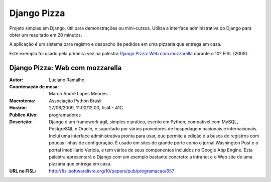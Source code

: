 =============
Django Pizza
=============

Projeto simples em Django, útil para demonstrações ou mini-cursos. Utiliza
a interface administrativa do Django para obter um resultado em 20 minutos.

A aplicação é um sistema para registro e despacho de pedidos em uma pizzaria
que entrega em casa. 

Este exemplo foi usado pela primeira vez na palestra 
`Django Pizza: Web com mozzarella`_ durante o 10º FISL (2009).


---------------------------------
Django Pizza: Web com mozzarella
---------------------------------

:Autor: Luciano Ramalho
:Coordenação de mesa:	 Marco André Lopes Mendes 
:Macrotema:	Associação Python Brasil
:Horário:	 27/06/2009, 11:00/12:00, fisl4 - 41C 
:Publico Alvo: programadores	
:Descrição: Django é um framework ágil, simples e prático, escrito em Python, compatível com MySQL, PostgreSQL e Oracle, e suportado por vários provedores de hospedagem nacionais e internacionais. Inclui uma interface administrativa pronta para usar, que permite a edição e a busca de registros com poucas linhas de configuração. É usado em sites de grande porte como o jornal Washington Post e o portal imobiliário Vericia, e tem vários de seus componentes incluídos no Google App Engine. Esta palestra apresentará o Django com um exemplo bastante concreto: a intranet e o Web site de uma pizzaria que entrega em casa.
:URL no FISL: http://fisl.softwarelivre.org/10/papers/pub/programacao/657
